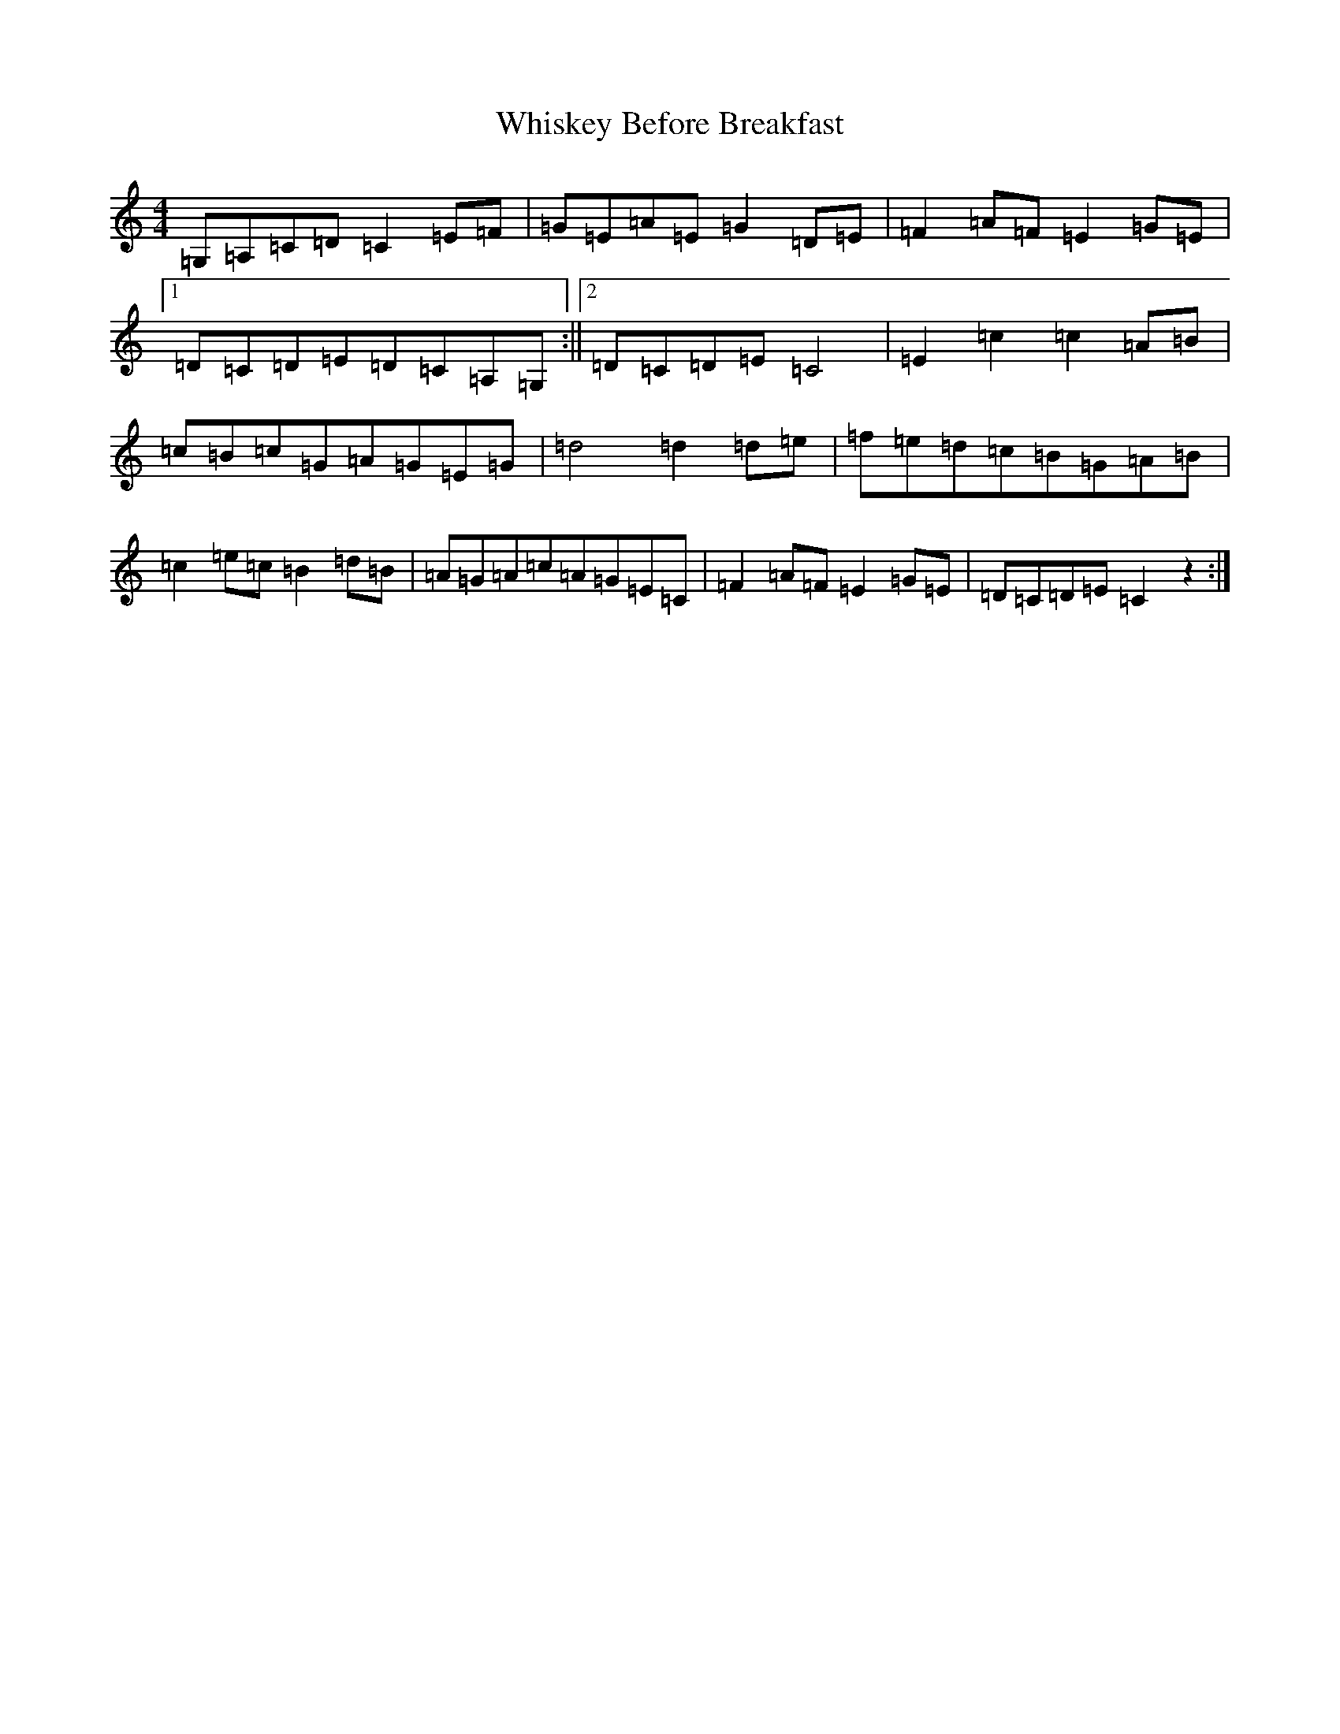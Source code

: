 X: 22387
T: Whiskey Before Breakfast
S: https://thesession.org/tunes/602#setting13612
Z: D Major
R: reel
M: 4/4
L: 1/8
K: C Major
=G,=A,=C=D=C2=E=F|=G=E=A=E=G2=D=E|=F2=A=F=E2=G=E|1=D=C=D=E=D=C=A,=G,:||2=D=C=D=E=C4|=E2=c2=c2=A=B|=c=B=c=G=A=G=E=G|=d4=d2=d=e|=f=e=d=c=B=G=A=B|=c2=e=c=B2=d=B|=A=G=A=c=A=G=E=C|=F2=A=F=E2=G=E|=D=C=D=E=C2z2:|